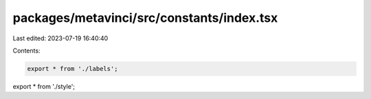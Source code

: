 packages/metavinci/src/constants/index.tsx
==========================================

Last edited: 2023-07-19 16:40:40

Contents:

.. code-block:: tsx

    export * from './labels';
export * from './style';


